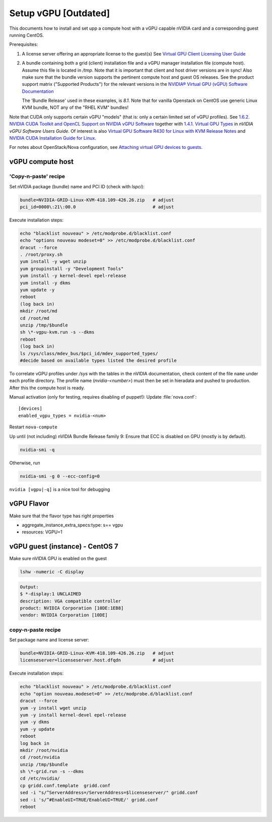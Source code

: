 =====================
Setup vGPU [Outdated]
=====================

This documents how to install and set upp a compute host with a vGPU capable
nVIDIA card and a corresponding guest running CentOS.

Prerequisites:

1. A license server offering an appropriate license to the guest(s)
   See `Virtual GPU Client Licensing User Guide <https://docs.nvidia.com/grid/latest/grid-licensing-user-guide>`_


2. A bundle containing both a grid (client) installation file and a vGPU manager
   installation file (compute host). Assume this file is located in `/tmp`.
   Note that it is important that client and host driver versions are in sync!
   Also make sure that the bundle version supports the pertinent compute host
   and guest OS releases.
   See the product support matrix ("Supported Products") for the relevant
   versions in the `NVIDIA® Virtual GPU (vGPU) Software Documentation <https://docs.nvidia.com/grid/>`_

   The 'Bundle Release' used in these examples, is *8.1*.
   Note that for vanilla Openstack on CentOS use generic Linux KVM bundle, NOT
   any of the "RHEL KVM" bundles!


Note that CUDA only supports certain vGPU "models" (that is: only a certain
limited set of vGPU profiles). See `1.6.2. NVIDIA CUDA Toolkit and OpenCL
Support on NVIDIA vGPU Software <https://docs.nvidia.com/grid/latest/grid-vgpu-user-guide/index.html#cuda-open-cl-support-vgpu>`_
together with `1.4.1. Virtual GPU Types <https://docs.nvidia.com/grid/latest/grid-vgpu-user-guide/index.html#virtual-gpu-types-grid>`_
in *nVIDIA vGPU Software Users Guide*.
Of interest is also `Virtual GPU Software R430 for Linux with KVM Release Notes
<https://docs.nvidia.com/grid/latest/grid-vgpu-release-notes-generic-linux-kvm>`_
and `NVIDIA CUDA Installation Guide for Linux <https://docs.nvidia.com/cuda/cuda-installation-guide-linux/index.html>`_.

For notes about OpenStack/Nova configuration, see `Attaching virtual GPU
devices to guests <https://docs.openstack.org/nova/train/admin/virtual-gpu.html>`_.


vGPU compute host
-----------------

'Copy-n-paste' recipe
'''''''''''''''''''''

Set nVIDIA package (bundle) name and PCI ID (check with `lspci`):

.. code:: bash

    bundle=NVIDIA-GRID-Linux-KVM-418.109-426.26.zip   # adjust
    pci_id=0000\:21\:00.0                             # adjust

Execute installation steps:

.. code:: bash

    echo "blacklist nouveau" > /etc/modprobe.d/blacklist.conf
    echo "options nouveau modeset=0" >> /etc/modprobe.d/blacklist.conf
    dracut --force
    . /root/proxy.sh
    yum install -y wget unzip
    yum groupinstall -y "Development Tools"
    yum install -y kernel-devel epel-release
    yum install -y dkms
    yum update -y
    reboot
    (log back in)
    mkdir /root/md
    cd /root/md
    unzip /tmp/$bundle
    sh \*-vgpu-kvm.run -s --dkms
    reboot
    (log back in)
    ls /sys/class/mdev_bus/$pci_id/mdev_supported_types/
    #decide based on available types listed the desired profile

To correlate vGPU profiles under `/sys` with the tables in the nVIDIA
documentation, check content of the file ``name`` under each profile directory.
The profile name (`nvidia-<number>`) must then be set in hieradata and pushed to
production. After this the compute host is ready.

Manual activation (only for testing, requires disabling of puppet!):
Update :file:`nova.conf`::

	[devices]
	enabled_vgpu_types = nvidia-<num>

Restart ``nova-compute``

Up until (not including) nVIDIA Bundle Release family 9: Ensure that ECC is disabled on GPU
(mostly is by default).

.. code:: bash

	nvidia-smi -q

Otherwise, run

.. code:: bash

        nvidia-smi -g 0 --ecc-config=0

``nvidia [vgpu|-q]`` is a nice tool for debugging


vGPU Flavor
-----------
Make sure that the flavor type has right properties

- aggregate_instance_extra_specs:type: s== vgpu

- resources: VGPU=1


vGPU guest (instance) - CentOS 7
--------------------------------

Make sure nVIDIA GPU is enabled on the guest

.. code:: bash

	lshw -numeric -C display

.. code:: bash

	Output:
	$ *-display:1 UNCLAIMED
	description: VGA compatible controller
	product: NVIDIA Corporation [10DE:1EB8]
	vendor: NVIDIA Corporation [10DE]


copy-n-paste recipe
'''''''''''''''''''
Set package name and license server:

.. code:: bash

    bundle=NVIDIA-GRID-Linux-KVM-418.109-426.26.zip   # adjust
    licenseserver=licenseserver.host.dfqdn            # adjust

Execute installation steps:

.. code:: bash

    echo "blacklist nouveau" > /etc/modprobe.d/blacklist.conf
    echo "option nouveau.modeset=0" >> /etc/modprobe.d/blacklist.conf
    dracut --force
    yum -y install wget unzip
    yum -y install kernel-devel epel-release
    yum -y dkms
    yum -y update
    reboot
    log back in
    mkdir /root/nvidia
    cd /root/nvidia
    unzip /tmp/$bundle
    sh \*-grid.run -s --dkms
    cd /etc/nvidia/
    cp gridd.conf.template  gridd.conf
    sed -i "s/^ServerAddress=/ServerAddress=$licenseserver/" gridd.conf
    sed -i 's/^#EnableUI=TRUE/EnableUI=TRUE/' gridd.conf
    reboot

